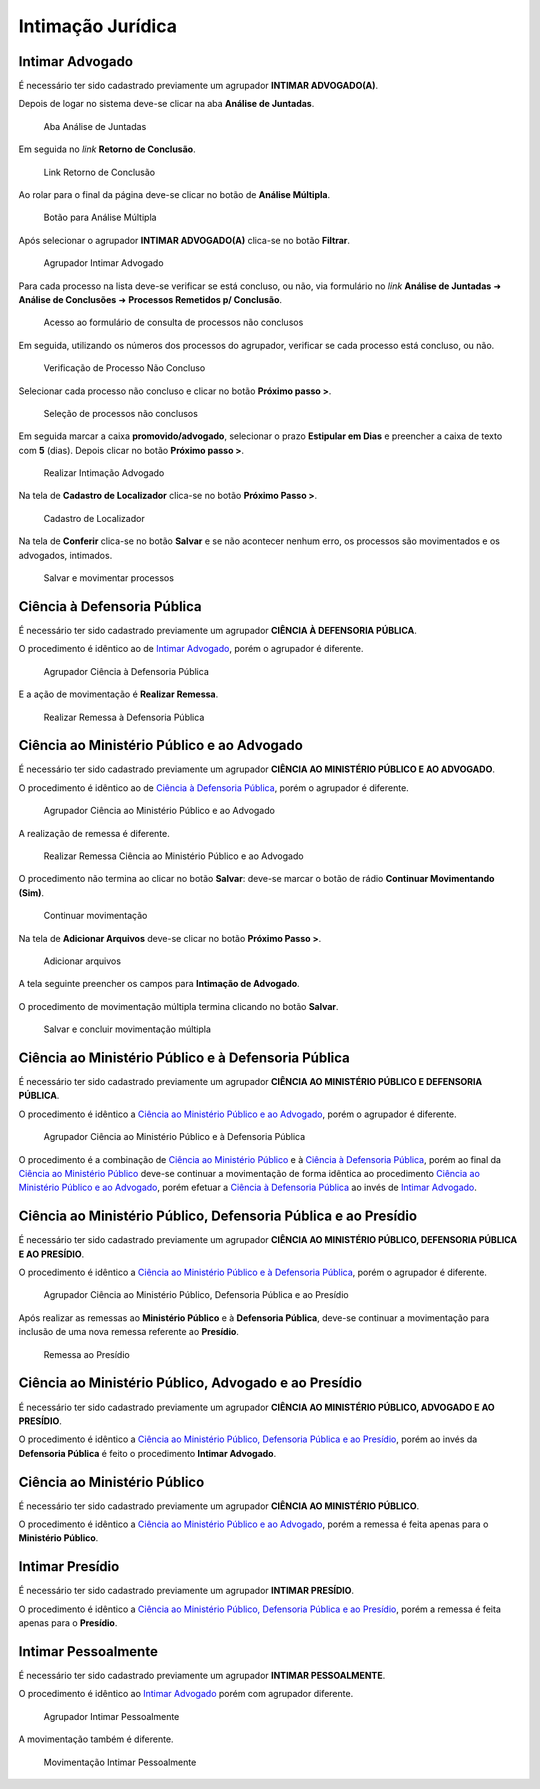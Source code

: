 Intimação Jurídica
==================

Intimar Advogado
----------------

É necessário ter sido cadastrado previamente um agrupador **INTIMAR ADVOGADO(A)**.

Depois de logar no sistema deve-se clicar na aba **Análise de Juntadas**.

.. figure:: _static/intimacao_juridica/aba_juntadas.png
  :class: data-fb

  Aba Análise de Juntadas

Em seguida no *link* **Retorno de Conclusão**.

.. figure:: _static/intimacao_juridica/retorno_conclusao.png
  :class: data-fb

  Link Retorno de Conclusão

Ao rolar para o final da página deve-se clicar no botão de **Análise Múltipla**.

.. figure:: _static/intimacao_juridica/analise_multipla.png
  :class: data-fb

  Botão para Análise Múltipla

Após selecionar o agrupador **INTIMAR ADVOGADO(A)** clica-se no botão **Filtrar**.

.. figure:: _static/intimacao_juridica/intimar_advogado_agrupador.png
  :class: data-fb

  Agrupador Intimar Advogado

Para cada processo na lista deve-se verificar se está concluso, ou não, via formulário no *link*
**Análise de Juntadas** ➜ **Análise de Conclusões** ➜ **Processos Remetidos p/ Conclusão**.

.. figure:: _static/intimacao_juridica/processos_remetidos_conclusao.png
  :class: data-fb

  Acesso ao formulário de consulta de processos não conclusos

Em seguida, utilizando os números dos processos do agrupador, verificar se cada processo está
concluso, ou não.

.. figure:: _static/intimacao_juridica/processo_nao_concluso.png
  :class: data-fb

  Verificação de Processo Não Concluso

Selecionar cada processo não concluso e clicar no botão **Próximo passo >**.

.. figure:: _static/intimacao_juridica/proximo_passo.png
  :class: data-fb

  Seleção de processos não conclusos

Em seguida marcar a caixa **promovido/advogado**, selecionar o prazo **Estipular em Dias** e preencher
a caixa de texto com **5** (dias). Depois clicar no botão **Próximo passo >**.

.. figure:: _static/intimacao_juridica/intimacao_advogado_realizar.png
  :class: data-fb

  Realizar Intimação Advogado

Na tela de **Cadastro de Localizador** clica-se no botão **Próximo Passo >**.

.. figure:: _static/intimacao_juridica/localizador.png
  :class: data-fb

  Cadastro de Localizador

Na tela de **Conferir** clica-se no botão **Salvar** e se não acontecer nenhum erro, os processos são
movimentados e os advogados, intimados.

.. figure:: _static/intimacao_juridica/intimacao_advogado_salvar.png
  :class: data-fb

  Salvar e movimentar processos


Ciência à Defensoria Pública
----------------------------

É necessário ter sido cadastrado previamente um agrupador **CIÊNCIA À DEFENSORIA PÚBLICA**.

O procedimento é idêntico ao de `Intimar Advogado`_, porém o agrupador é diferente.

.. figure:: _static/intimacao_juridica/ciencia_defensoria_agrupador.png
  :class: data-fb

  Agrupador Ciência à Defensoria Pública

E a ação de movimentação é **Realizar Remessa**.

.. figure:: _static/intimacao_juridica/ciencia_defensoria_remessa.png
  :class: data-fb

  Realizar Remessa à Defensoria Pública


Ciência ao Ministério Público e ao Advogado
-------------------------------------------

É necessário ter sido cadastrado previamente um agrupador **CIÊNCIA AO MINISTÉRIO PÚBLICO E AO ADVOGADO**.

O procedimento é idêntico ao de `Ciência à Defensoria Pública`_, porém o agrupador é diferente.

.. figure:: _static/intimacao_juridica/ciencia_mp_advogado_agrupador.png
  :class: data-fb

  Agrupador Ciência ao Ministério Público e ao Advogado

A realização de remessa é diferente.

.. figure:: _static/intimacao_juridica/ciencia_mp_advogado_remessa.png
  :class: data-fb

  Realizar Remessa Ciência ao Ministério Público e ao Advogado

O procedimento não termina ao clicar no botão **Salvar**: deve-se marcar o botão de rádio **Continuar Movimentando (Sim)**.

.. figure:: _static/intimacao_juridica/ciencia_mp_advogado_continuar_salvar.png
  :class: data-fb

  Continuar movimentação

Na tela de **Adicionar Arquivos** deve-se clicar no botão **Próximo Passo >**.

.. figure:: _static/intimacao_juridica/ciencia_mp_advogado_arquivos.png
  :class: data-fb

  Adicionar arquivos

A tela seguinte preencher os campos para **Intimação de Advogado**.

.. figure:: _static/intimacao_juridica/ciencia_mp_advogado_intimar_advogado.png
  :class: data-fb

O procedimento de movimentação múltipla termina clicando no botão **Salvar**.

.. figure:: _static/intimacao_juridica/ciencia_mp_advogado_movimentacao_multipla_salvar.png
  :class: data-fb

  Salvar e concluir movimentação múltipla


Ciência ao Ministério Público e à Defensoria Pública
----------------------------------------------------

É necessário ter sido cadastrado previamente um agrupador **CIÊNCIA AO MINISTÉRIO PÚBLICO E DEFENSORIA PÚBLICA**.

O procedimento é idêntico a `Ciência ao Ministério Público e ao Advogado`_, porém o agrupador é diferente.

.. figure:: _static/intimacao_juridica/ciencia_mp_dpe_agrupador.png
  :class: data-fb

  Agrupador Ciência ao Ministério Público e à Defensoria Pública

O procedimento é a combinação de `Ciência ao Ministério Público`_ e à `Ciência à Defensoria Pública`_, porém ao final
da `Ciência ao Ministério Público`_ deve-se continuar a movimentação de forma idêntica ao procedimento
`Ciência ao Ministério Público e ao Advogado`_, porém efetuar a `Ciência à Defensoria Pública`_
ao invés de `Intimar Advogado`_.


Ciência ao Ministério Público, Defensoria Pública e ao Presídio
---------------------------------------------------------------

É necessário ter sido cadastrado previamente um agrupador **CIÊNCIA AO MINISTÉRIO PÚBLICO, DEFENSORIA PÚBLICA E AO PRESÍDIO**.

O procedimento é idêntico a `Ciência ao Ministério Público e à Defensoria Pública`_, porém o agrupador é diferente.

.. figure:: _static/intimacao_juridica/ciencia_mp_dpe_presidio_agrupador.png
  :class: data-fb

  Agrupador Ciência ao Ministério Público, Defensoria Pública e ao Presídio


Após realizar as remessas ao **Ministério Público** e à **Defensoria Pública**, deve-se continuar a
movimentação para inclusão de uma nova remessa referente ao **Presídio**.

.. figure:: _static/intimacao_juridica/ciencia_mp_dpe_presidio_remessa.png
  :class: data-fb

  Remessa ao Presídio


Ciência ao Ministério Público, Advogado e ao Presídio
-----------------------------------------------------

É necessário ter sido cadastrado previamente um agrupador **CIÊNCIA AO MINISTÉRIO PÚBLICO, ADVOGADO E AO PRESÍDIO**.

O procedimento é idêntico a `Ciência ao Ministério Público, Defensoria Pública e ao Presídio`_,
porém ao invés da **Defensoria Pública** é feito o procedimento **Intimar Advogado**.


Ciência ao Ministério Público
-----------------------------

É necessário ter sido cadastrado previamente um agrupador **CIÊNCIA AO MINISTÉRIO PÚBLICO**.

O procedimento é idêntico a `Ciência ao Ministério Público e ao Advogado`_, porém a remessa é feita
apenas para o **Ministério Público**.


Intimar Presídio
----------------

É necessário ter sido cadastrado previamente um agrupador **INTIMAR PRESÍDIO**.

O procedimento é idêntico a `Ciência ao Ministério Público, Defensoria Pública e ao Presídio`_, porém
a remessa é feita apenas para o **Presídio**.


Intimar Pessoalmente
--------------------

É necessário ter sido cadastrado previamente um agrupador **INTIMAR PESSOALMENTE**.

O procedimento é idêntico ao `Intimar Advogado`_ porém com agrupador diferente.

.. figure:: _static/intimacao_juridica/intimar_pessoalmente_agrupador.png
  :class: data-fb

  Agrupador Intimar Pessoalmente

A movimentação também é diferente.

.. figure:: _static/intimacao_juridica/intimar_pessoalmente_mandado.png
  :class: data-fb

  Movimentação Intimar Pessoalmente
